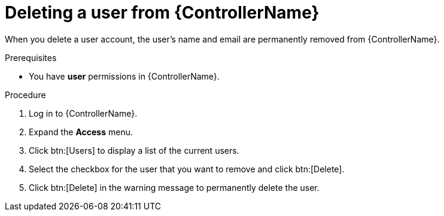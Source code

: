// Module included in the following assemblies:
[id="proc-delete-user"]

= Deleting a user from {ControllerName}

When you delete a user account, the user's name and email are permanently removed from {ControllerName}.

.Prerequisites

* You have *user* permissions in {ControllerName}.  

.Procedure
. Log in to {ControllerName}.
. Expand the *Access* menu.
. Click btn:[Users] to display a list of the current users.
. Select the checkbox for the user that you want to remove and click btn:[Delete].
. Click btn:[Delete] in the warning message to permanently delete the user.

